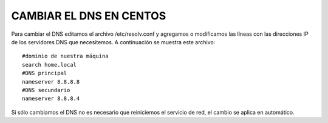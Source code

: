 CAMBIAR EL DNS EN CENTOS
========================

Para cambiar el DNS editamos el archivo /etc/resolv.conf y agregamos o modificamos las líneas con las direcciones IP de los servidores DNS que necesitemos. A continuación se muestra este archivo::

	#dominio de nuestra máquina
	search home.local
	#DNS principal
	nameserver 8.8.8.8
	#DNS secundario
	nameserver 8.8.8.4

Si sólo cambiamos el DNS no es necesario que reiniciemos el servicio de red, el cambio se aplica en automático.
